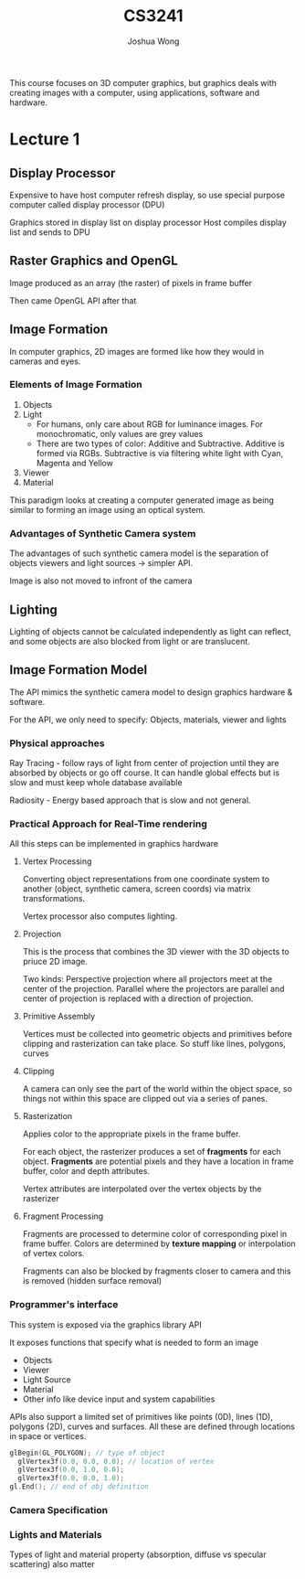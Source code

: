 #+TITLE: CS3241
#+AUTHOR: Joshua Wong

This course focuses on 3D computer graphics, but graphics deals with creating images with a computer, using applications, software and hardware.

* Lecture 1
** Display Processor
#+ATTR_ORG: :width 600
[[file:images/cs3241_l1_1.png]]

Expensive to have host computer refresh display, so use special purpose computer called display processor (DPU)

Graphics stored in display list on display processor
Host compiles display list and sends to DPU

** Raster Graphics and OpenGL
Image produced as an array (the raster) of pixels in frame buffer

Then came OpenGL API after that

** Image Formation
In computer graphics, 2D images are formed like how they would in cameras and eyes.

*** Elements of Image Formation
1. Objects
2. Light
   - For humans, only care about RGB for luminance images. For monochromatic, only values are grey values
   - There are two types of color: Additive and Subtractive. Additive is formed via RGBs. Subtractive is via filtering white light with Cyan, Magenta and Yellow
3. Viewer
4. Material

#+NAME: Pinhole camera
#+ATTR_ORG: :width 600
[[file:images/cs3241_l1_2.png]]

#+NAME: Synthetic camera
#+ATTR_ORG: :width 600
[[file:images/cs3241_l1_3.png]]

This paradigm looks at creating a computer generated image as being similar to forming an image using an optical system.

*** Advantages of Synthetic Camera system
The advantages of such synthetic camera model is the separation of objects viewers and light sources -> simpler API.

Image is also not moved to infront of the camera

** Lighting
Lighting of objects cannot be calculated independently as light can reflect, and some objects are also blocked from light or are translucent.

** Image Formation Model

The API mimics the synthetic camera model to design graphics hardware & software.

For the API, we only need to specify: Objects, materials, viewer and lights

*** Physical approaches
Ray Tracing - follow rays of light from center of projection until they are absorbed by objects or go off course. It can handle global effects but is slow and must keep whole database available

Radiosity - Energy based approach that is slow and not general.

*** Practical Approach for Real-Time rendering
#+NAME: Pipeline architecture
#+ATTR_ORG: :width 600
[[file:images/cs3241_l1_4.png]]

All this steps can be implemented in graphics hardware

**** Vertex Processing
Converting object representations from one coordinate system to another (object, synthetic camera, screen coords) via matrix transformations.

Vertex processor also computes lighting.

**** Projection
This is the process that combines the 3D viewer with the 3D objects to priuce 2D image.

Two kinds: Perspective projection where all projectors meet at the center of the projection.
Parallel where the projectors are parallel and center of projection is replaced with a direction of projection.

**** Primitive Assembly
Vertices must be collected into geometric objects and primitives before clipping and rasterization can take place. So stuff like lines, polygons, curves

**** Clipping
A camera can only see the part of the world within the object space, so things not within this space are clipped out via a series of panes.

#+NAME: Clipping
#+ATTR_ORG: :width 600
[[file:images/cs3241_l1_5.png]]

**** Rasterization
Applies color to the appropriate pixels in the frame buffer.

For each object, the rasterizer produces a set of *fragments* for each object. *Fragments* are potential pixels and they have a location in frame buffer, color and depth attributes.

Vertex attributes are interpolated over the vertex objects by the rasterizer

**** Fragment Processing
Fragments are processed to determine color of corresponding pixel in frame buffer. Colors are determined by *texture mapping* or interpolation of vertex colors.

Fragments can also be blocked by fragments closer to camera and this is removed (hidden surface removal)

*** Programmer's interface
This system is exposed via the graphics library API

It exposes functions that specify what is needed to form an image

- Objects
- Viewer
- Light Source
- Material
- Other info like device input and system capabilities

APIs also support a limited set of primitives like points (0D), lines (1D), polygons (2D), curves and surfaces. All these are defined through locations in space or vertices.

#+BEGIN_SRC cpp
glBegin(GL_POLYGON); // type of object
  glVertex3f(0.0, 0.0, 0.0); // location of vertex
  glVertex3f(0.0, 1.0, 0.0);
  glVertex3f(0.0, 0.0, 1.0);
gl.End(); // end of obj definition
#+END_SRC

*** Camera Specification
#+NAME: Camera Specification
#+ATTR_ORG: :width 600
[[file:images/cs3241_l1_6.png]]

*** Lights and Materials
Types of light and material property (absorption, diffuse vs specular scattering) also matter
